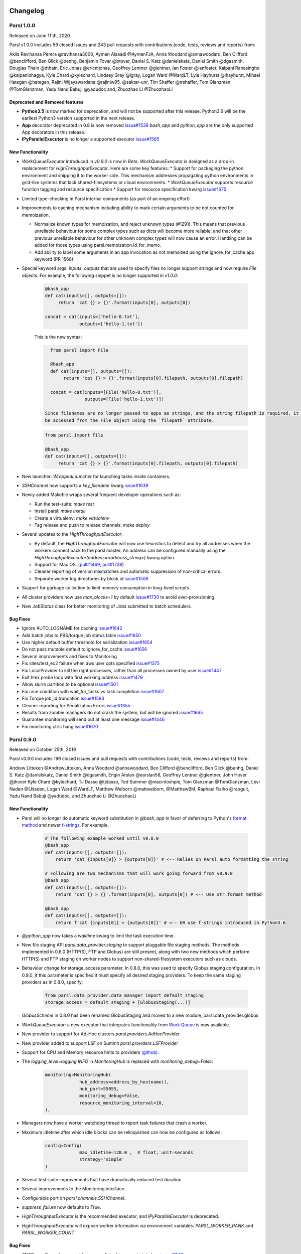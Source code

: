 Changelog
=========


Parsl 1.0.0
-----------

Released on June 11'th, 2020

Parsl v1.0.0 includes 59 closed issues and 243 pull requests with contributions (code, tests, reviews and reports) from:

Akila Ravihansa Perera @ravihansa3000, Aymen Alsaadi @AymenFJA, Anna Woodard @annawoodard,
Ben Clifford @benclifford, Ben Glick @benhg, Benjamin Tovar @btovar, Daniel S. Katz @danielskatz,
Daniel Smith @dgasmith, Douglas Thain @dthain, Eric Jonas @ericmjonas, Geoffrey Lentner @glentner,
Ian Foster @ianfoster, Kalpani Ranasinghe @kalpanibhagya, Kyle Chard @kylechard, Lindsey Gray @lgray,
Logan Ward @WardLT, Lyle Hayhurst @lhayhurst, Mihael Hategan @hategan, Rajini Wijayawardana @rajiniw95,
@saktar-unr, Tim Shaffer @trshaffer, Tom Glanzman @TomGlanzman, Yadu Nand Babuji @yadudoc and,
Zhuozhao Li @ZhuozhaoLi

Deprecated and Removed features
^^^^^^^^^^^^^^^^^^^^^^^^^^^^^^^

* **Python3.5** is now marked for deprecation, and will not be supported after this release.
  Python3.6 will be the earliest Python3 version supported in the next release.

* **App** decorator deprecated in 0.8 is now removed `issue#1539 <https://github.com/Parsl/parsl/issues/1539>`_
  `bash_app` and `python_app` are the only supported App decorators in this release.

* **IPyParallelExecutor** is no longer a supported executor `issue#1565 <https://github.com/Parsl/parsl/issues/1565>`_


New Functionality
^^^^^^^^^^^^^^^^^

* `WorkQueueExecutor` introduced in `v0.9.0` is now in `Beta`. `WorkQueueExecutor` is designed as a drop-in replacement for `HighThroughputExecutor`. Here are some key features:
  * Support for packaging the python environment and shipping it to the worker side. This mechanism addresses propagating python environments in  grid-like systems that lack shared-filesystems or cloud environments.
  * `WorkQueueExecutor` supports resource function tagging and resource specification
  * Support for resource specification kwarg `issue#1675 <https://github.com/Parsl/parsl/issues/1675>`_


* Limited type-checking in Parsl internal components (as part of an ongoing effort)


* Improvements to caching mechanism including ability to mark certain arguments to be  not counted for memoization.

  * Normalize known types for memoization, and reject unknown types (#1291). This means that previous unreliable
    behaviour for some complex types such as dicts will become more reliable; and that other previous unreliable
    behaviour for other unknown complex types will now cause an error. Handling can be added for those types using
    parsl.memoization.id_for_memo.
  * Add ability to label some arguments in an app invocation as not memoized using the ignore_for_cache app keyword (PR 1568)

* Special keyword args: `inputs`, `outputs` that are used to specify files no longer support strings
  and now require `File` objects. For example, the following snippet is no longer supported in `v1.0.0`:

   .. code-block:: python

      @bash_app
      def cat(inputs=[], outputs=[]):
           return 'cat {} > {}'.format(inputs[0], outputs[0])

      concat = cat(inputs=['hello-0.txt'],
                   outputs=['hello-1.txt'])

   This is the new syntax:

   .. code-block:: python

      from parsl import File

      @bash_app
      def cat(inputs=[], outputs=[]):
           return 'cat {} > {}'.format(inputs[0].filepath, outputs[0].filepath)

      concat = cat(inputs=[File('hello-0.txt')],
                   outputs=[File('hello-1.txt')])

    Since filenames are no longer passed to apps as strings, and the string filepath is required, it can
    be accessed from the File object using the `filepath` attribute.

   .. code-block:: python

      from parsl import File

      @bash_app
      def cat(inputs=[], outputs=[]):
           return 'cat {} > {}'.format(inputs[0].filepath, outputs[0].filepath)


* New launcher: `WrappedLauncher` for launching tasks inside containers.

* `SSHChannel` now supports a `key_filename` kwarg `issue#1639 <https://github.com/Parsl/parsl/issues/1639>`_

* Newly added Makefile wraps several frequent developer operations such as:

  * Run the test-suite: `make test`

  * Install parsl: `make install`

  * Create a virtualenv: `make virtualenv`

  * Tag release and push to release channels: `make deploy`

* Several updates to the `HighThroughputExecutor`:

  * By default, the `HighThroughputExecutor` will now use heuristics to detect and try all addresses
    when the workers connect back to the parsl master. An address can be configured manually using the
    `HighThroughputExecutor(address=<address_string>)` kwarg option.

  * Support for Mac OS. (`pull#1469 <https://github.com/Parsl/parsl/pull/1469>`_, `pull#1738 <https://github.com/Parsl/parsl/pull/1738>`_)

  * Cleaner reporting of version mismatches and automatic suppression of non-critical errors.

  * Separate worker log directories by block id `issue#1508 <https://github.com/Parsl/parsl/issues/1508>`_

* Support for garbage collection to limit memory consumption in long-lived scripts.

* All cluster providers now use `max_blocks=1` by default `issue#1730 <https://github.com/Parsl/parsl/issues/1730>`_ to avoid over-provisioning.

* New `JobStatus` class for better monitoring of Jobs submitted to batch schedulers.

Bug Fixes
^^^^^^^^^

* Ignore AUTO_LOGNAME for caching `issue#1642 <https://github.com/Parsl/parsl/issues/1642>`_
* Add batch jobs to PBS/torque job status table `issue#1650 <https://github.com/Parsl/parsl/issues/1650>`_
* Use higher default buffer threshold for serialization `issue#1654 <https://github.com/Parsl/parsl/issues/1654>`_
* Do not pass mutable default to ignore_for_cache `issue#1656 <https://github.com/Parsl/parsl/issues/1656>`_
* Several improvements and fixes to Monitoring
* Fix sites/test_ec2 failure when aws user opts specified `issue#1375 <https://github.com/Parsl/parsl/issues/1375>`_
* Fix LocalProvider to kill the right processes, rather than all processes owned by user `issue#1447 <https://github.com/Parsl/parsl/issues/1447>`_
* Exit htex probe loop with first working address `issue#1479 <https://github.com/Parsl/parsl/issues/1479>`_
* Allow slurm partition to be optional `issue#1501 <https://github.com/Parsl/parsl/issues/1501>`_
* Fix race condition with wait_for_tasks vs task completion `issue#1607 <https://github.com/Parsl/parsl/issues/1607>`_
* Fix Torque job_id truncation `issue#1583 <https://github.com/Parsl/parsl/issues/1583>`_
* Cleaner reporting for Serialization Errors `issue#1355 <https://github.com/Parsl/parsl/issues/1355>`_
* Results from zombie managers do not crash the system, but will be ignored `issue#1665 <https://github.com/Parsl/parsl/issues/1665>`_
* Guarantee monitoring will send out at least one message `issue#1446 <https://github.com/Parsl/parsl/issues/1446>`_
* Fix monitoring ctrlc hang `issue#1670 <https://github.com/Parsl/parsl/issues/1670>`_


Parsl 0.9.0
-----------

Released on October 25th, 2019

Parsl v0.9.0 includes 199 closed issues and pull requests with contributions (code, tests, reviews and reports) from:

Andrew Litteken @AndrewLitteken, Anna Woodard @annawoodard, Ben Clifford @benclifford,
Ben Glick @benhg, Daniel S. Katz @danielskatz, Daniel Smith @dgasmith,
Engin Arslan @earslan58, Geoffrey Lentner @glentner, John Hover @jhover
Kyle Chard @kylechard, TJ Dasso @tjdasso, Ted Summer @macintoshpie,
Tom Glanzman @TomGlanzman, Levi Naden @LNaden, Logan Ward @WardLT, Matthew Welborn @mattwelborn,
@MatthewBM, Raphael Fialho @rapguit, Yadu Nand Babuji @yadudoc, and Zhuozhao Li @ZhuozhaoLi


New Functionality
^^^^^^^^^^^^^^^^^

* Parsl will no longer do automatic keyword substitution in `@bash_app` in favor of deferring to Python's `format method <https://docs.python.org/3.1/library/stdtypes.html#str.format>`_
  and newer `f-strings <https://www.python.org/dev/peps/pep-0498/>`_. For example,

     .. code-block:: python

        # The following example worked until v0.8.0
        @bash_app
        def cat(inputs=[], outputs=[]):
            return 'cat {inputs[0]} > {outputs[0]}' # <-- Relies on Parsl auto formatting the string

        # Following are two mechanisms that will work going forward from v0.9.0
        @bash_app
        def cat(inputs=[], outputs=[]):
            return 'cat {} > {}'.format(inputs[0], outputs[0]) # <-- Use str.format method

        @bash_app
        def cat(inputs=[], outputs=[]):
            return f'cat {inputs[0]} > {outputs[0]}' # <-- OR use f-strings introduced in Python3.6


* `@python_app` now takes a `walltime` kwarg to limit the task execution time.
* New file staging API `parsl.data_provider.staging` to support pluggable
  file staging methods. The methods implemented in 0.8.0 (HTTP(S), FTP and
  Globus) are still present, along with two new methods which perform HTTP(S)
  and FTP staging on worker nodes to support non-shared-filesystem executors
  such as clouds.
* Behaviour change for storage_access parameter. In 0.8.0, this was used to
  specify Globus staging configuration. In 0.9.0, if this parameter is
  specified it must specify all desired staging providers. To keep the same
  staging providers as in 0.8.0, specify:

    .. code-block:: python

      from parsl.data_provider.data_manager import default_staging
      storage_access = default_staging + [GlobusStaging(...)]

  `GlobusScheme` in 0.8.0 has been renamed GlobusStaging and moved to a new
  module, parsl.data_provider.globus

* `WorkQueueExecutor`: a new executor that integrates functionality from `Work Queue <http://ccl.cse.nd.edu/software/workqueue/>`_ is now available.
* New provider to support for Ad-Hoc clusters `parsl.providers.AdHocProvider`
* New provider added to support LSF on Summit `parsl.providers.LSFProvider`
* Support for CPU and Memory resource hints to providers `(github) <https://github.com/Parsl/parsl/issues/942>`_.
* The `logging_level=logging.INFO` in `MonitoringHub` is replaced with `monitoring_debug=False`:

   .. code-block:: python

      monitoring=MonitoringHub(
                   hub_address=address_by_hostname(),
                   hub_port=55055,
                   monitoring_debug=False,
                   resource_monitoring_interval=10,
      ),

* Managers now have a worker watchdog thread to report task failures that crash a worker.
* Maximum idletime after which idle blocks can be relinquished can now be configured as follows:

    .. code-block:: python

       config=Config(
                    max_idletime=120.0 ,  # float, unit=seconds
                    strategy='simple'
       )

* Several test-suite improvements that have dramatically reduced test duration.
* Several improvements to the Monitoring interface.
* Configurable port on `parsl.channels.SSHChannel`.
* `suppress_failure` now defaults to True.
* `HighThroughputExecutor` is the recommended executor, and `IPyParallelExecutor` is deprecated.
* `HighThroughputExecutor` will expose worker information via environment variables: `PARSL_WORKER_RANK` and `PARSL_WORKER_COUNT`

Bug Fixes
^^^^^^^^^

* ZMQError: Operation cannot be accomplished in current state bug `issue#1146 <https://github.com/Parsl/parsl/issues/1146>`_
* Fix event loop error with monitoring enabled `issue#532 <https://github.com/Parsl/parsl/issues/532>`_
* Tasks per app graph appears as a sawtooth, not as rectangles `issue#1032 <https://github.com/Parsl/parsl/issues/1032>`_.
* Globus status processing failure `issue#1317 <https://github.com/Parsl/parsl/issues/1317>`_.
* Sporadic globus staging error `issue#1170 <https://github.com/Parsl/parsl/issues/1170>`_.
* RepresentationMixin breaks on classes with no default parameters `issue#1124 <https://github.com/Parsl/parsl/issues/1124>`_.
* File `localpath` staging conflict `issue#1197 <https://github.com/Parsl/parsl/issues/1197>`_.
* Fix IndexError when using CondorProvider with strategy enabled `issue#1298 <https://github.com/Parsl/parsl/issues/1298>`_.
* Improper dependency error handling causes hang `issue#1285 <https://github.com/Parsl/parsl/issues/1285>`_.
* Memoization/checkpointing fixes for bash apps `issue#1269 <https://github.com/Parsl/parsl/issues/1269>`_.
* CPU User Time plot is strangely cumulative `issue#1033 <https://github.com/Parsl/parsl/issues/1033>`_.
* Issue requesting resources on non-exclusive nodes `issue#1246 <https://github.com/Parsl/parsl/issues/1246>`_.
* parsl + htex + slurm hangs if slurm command times out, without making further progress `issue#1241 <https://github.com/Parsl/parsl/issues/1241>`_.
* Fix strategy overallocations `issue#704 <https://github.com/Parsl/parsl/issues/704>`_.
* max_blocks not respected in SlurmProvider `issue#868 <https://github.com/Parsl/parsl/issues/868>`_.
* globus staging does not work with a non-default `workdir` `issue#784 <https://github.com/Parsl/parsl/issues/784>`_.
* Cumulative CPU time loses time when subprocesses end `issue#1108 <https://github.com/Parsl/parsl/issues/1108>`_.
* Interchange KeyError due to too many heartbeat missed `issue#1128 <https://github.com/Parsl/parsl/issues/1128>`_.



Parsl 0.8.0
-----------

Released on June 13th, 2019

Parsl v0.8.0 includes 58 closed issues and pull requests with contributions (code, tests, reviews and reports)

from: Andrew Litteken @AndrewLitteken, Anna Woodard @annawoodard, Antonio Villarreal @villarrealas,
Ben Clifford @benc, Daniel S. Katz @danielskatz, Eric Tatara @etatara, Juan David Garrido @garri1105,
Kyle Chard @@kylechard, Lindsey Gray @lgray, Tim Armstrong @timarmstrong, Tom Glanzman @TomGlanzman,
Yadu Nand Babuji @yadudoc, and Zhuozhao Li @ZhuozhaoLi


New Functionality
^^^^^^^^^^^^^^^^^

* Monitoring is now integrated into parsl as default functionality.
* `parsl.AUTO_LOGNAME`: Support for a special `AUTO_LOGNAME` option to auto generate `stdout` and `stderr` file paths.
* `parsl.Files` no longer behave as strings. This means that operations in apps that treated `parsl.Files` as strings
  will break. For example the following snippet will have to be updated:

  .. code-block:: python

     # Old style: " ".join(inputs) is legal since inputs will behave like a list of strings
     @bash_app
     def concat(inputs=[], outputs=[], stdout="stdout.txt", stderr='stderr.txt'):
         return "cat {0} > {1}".format(" ".join(inputs), outputs[0])

     # New style:
     @bash_app
     def concat(inputs=[], outputs=[], stdout="stdout.txt", stderr='stderr.txt'):
         return "cat {0} > {1}".format(" ".join(list(map(str,inputs))), outputs[0])

* Cleaner user app file log management.
* Updated configurations using `HighThroughputExecutor` in the configuration section of the userguide.
* Support for OAuth based SSH with `OAuthSSHChannel`.

Bug Fixes
^^^^^^^^^

* Monitoring resource usage bug `issue#975 <https://github.com/Parsl/parsl/issues/975>`_
* Bash apps fail due to missing dir paths `issue#1001 <https://github.com/Parsl/parsl/issues/1001>`_
* Viz server explicit binding fix `issue#1023 <https://github.com/Parsl/parsl/issues/1023>`_
* Fix sqlalchemy version warning `issue#997 <https://github.com/Parsl/parsl/issues/997>`_
* All workflows are called typeguard `issue#973 <https://github.com/Parsl/parsl/issues/973>`_
* Fix `ModuleNotFoundError: No module named 'monitoring` `issue#971 <https://github.com/Parsl/parsl/issues/971>`_
* Fix sqlite3 integrity error `issue#920 <https://github.com/Parsl/parsl/issues/920>`_
* HTEX interchange check python version mismatch to the micro level `issue#857 <https://github.com/Parsl/parsl/issues/857>`_
* Clarify warning message when a manager goes missing `issue#698 <https://github.com/Parsl/parsl/issues/698>`_
* Apps without a specified DFK should use the global DFK in scope at call time, not at other times. `issue#697 <https://github.com/Parsl/parsl/issues/697>`_


Parsl 0.7.2
-----------

Released on Mar 14th, 2019

New Functionality
^^^^^^^^^^^^^^^^^

* `Monitoring`: Support for reporting monitoring data to a local sqlite database is now available.
* Parsl is switching to an opt-in model for anonymous usage tracking. Read more here: :ref:`label-usage-tracking`.
* `bash_app` now supports specification of write modes for `stdout` and `stderr`.
* Persistent volume support added to `Kubernetes` provider.
* Scaling recommendations from study on Bluewaters is now available in the userguide.


Parsl 0.7.1
-----------

Released on Jan 18th, 2019

New Functionality
^^^^^^^^^^^^^^^^^

* `LowLatencyExecutor`: a new executor designed to address use-cases with tight latency requirements
  such as model serving (Machine Learning), function serving and interactive analyses is now available.
* New options in `HighThroughputExecutor`:
     * `suppress_failure`: Enable suppression of worker rejoin errors.
     * `max_workers`: Limit workers spawned by manager
* Late binding of DFK, allows apps to pick DFK dynamically at call time. This functionality adds safety
  to cases where a new config is loaded and a new DFK is created.

Bug fixes
^^^^^^^^^

* A critical bug in `HighThroughputExecutor` that led to debug logs overflowing channels and terminating
  blocks of resource is fixed `issue#738 <https://github.com/Parsl/parsl/issues/738>`_


Parsl 0.7.0
-----------

Released on Dec 20st, 2018

Parsl v0.7.0 includes 110 closed issues with contributions (code, tests, reviews and reports)
from: Alex Hays @ahayschi, Anna Woodard @annawoodard, Ben Clifford @benc, Connor Pigg @ConnorPigg,
David Heise @daheise, Daniel S. Katz @danielskatz, Dominic Fitzgerald @djf604, Francois Lanusse @EiffL,
Juan David Garrido @garri1105, Gordon Watts @gordonwatts, Justin Wozniak @jmjwozniak,
Joseph Moon @jmoon1506, Kenyi Hurtado @khurtado, Kyle Chard @kylechard, Lukasz Lacinski @lukaszlacinski,
Ravi Madduri @madduri, Marco Govoni @mgovoni-devel, Reid McIlroy-Young @reidmcy, Ryan Chard @ryanchard,
@sdustrud, Yadu Nand Babuji @yadudoc, and Zhuozhao Li @ZhuozhaoLi

New functionality
^^^^^^^^^^^^^^^^^


* `HighThroughputExecutor`: a new executor intended to replace the `IPyParallelExecutor` is now available.
  This new executor addresses several limitations of `IPyParallelExecutor` such as:

  * Scale beyond the ~300 worker limitation of IPP.
  * Multi-processing manager supports execution on all cores of a single node.
  * Improved worker side reporting of version, system and status info.
  * Supports failure detection and cleaner manager shutdown.

  Here's a sample configuration for using this executor locally:

   .. code-block:: python

        from parsl.providers import LocalProvider
        from parsl.channels import LocalChannel

        from parsl.config import Config
        from parsl.executors import HighThroughputExecutor

        config = Config(
            executors=[
                HighThroughputExecutor(
                    label="htex_local",
                    cores_per_worker=1,
                    provider=LocalProvider(
                        channel=LocalChannel(),
                        init_blocks=1,
                        max_blocks=1,
                    ),
                )
            ],
        )

   More information on configuring is available in the :ref:`configuration-section` section.

* `ExtremeScaleExecutor` a new executor targeting supercomputer scale (>1000 nodes) workflows is now available.

  Here's a sample configuration for using this executor locally:

   .. code-block:: python

        from parsl.providers import LocalProvider
        from parsl.channels import LocalChannel
        from parsl.launchers import SimpleLauncher

        from parsl.config import Config
        from parsl.executors import ExtremeScaleExecutor

        config = Config(
            executors=[
                ExtremeScaleExecutor(
                    label="extreme_local",
                    ranks_per_node=4,
                    provider=LocalProvider(
                        channel=LocalChannel(),
                        init_blocks=0,
                        max_blocks=1,
                        launcher=SimpleLauncher(),
                    )
                )
            ],
            strategy=None,
        )

  More information on configuring is available in the :ref:`configuration-section` section.


* The libsubmit repository has been merged with Parsl to reduce overheads on maintenance with respect to documentation,
  testing, and release synchronization. Since the merge, the API has undergone several updates to support
  the growing collection of executors, and as a result Parsl 0.7.0+ will not be backwards compatible with
  the standalone libsubmit repos. The major components of libsubmit are now available through Parsl, and
  require the following changes to import lines to migrate scripts to 0.7.0:

    * ``from libsubmit.providers import <ProviderName>``  is now ``from parsl.providers import <ProviderName>``
    * ``from libsubmit.channels import <ChannelName>``  is now ``from parsl.channels import <ChannelName>``
    * ``from libsubmit.launchers import <LauncherName>``  is now ``from parsl.launchers import <LauncherName>``


    .. warning::
       This is a breaking change from Parsl v0.6.0

* To support resource-based requests for workers and to maintain uniformity across interfaces, ``tasks_per_node`` is
  no longer a **provider** option. Instead, the notion of ``tasks_per_node`` is defined via executor specific options,
  for eg:

    * `IPyParallelExecutor` provides ``workers_per_node``
    * `HighThroughputExecutor` provides ``cores_per_worker`` to allow for worker launches to be determined based on
      the number of cores on the compute node.
    * `ExtremeScaleExecutor` uses ``ranks_per_node`` to specify the ranks to launch per node.

    .. warning::
       This is a breaking change from Parsl v0.6.0


* Major upgrades to the monitoring infrastructure.
    * Monitoring information can now be written to a SQLite database, created on the fly by Parsl
    * Web-based monitoring to track workflow progress


* Determining the correct IP address/interface given network firewall rules is often a nuisance.
  To simplify this, three new methods are now supported:

    * ``parsl.addresses.address_by_route``
    * ``parsl.addresses.address_by_query``
    * ``parsl.addresses.address_by_hostname``

* `AprunLauncher` now supports ``overrides`` option that allows arbitrary strings to be added
  to the aprun launcher call.

* `DataFlowKernel` has a new method ``wait_for_current_tasks()``

* `DataFlowKernel` now uses per-task locks and an improved mechanism to handle task completions
  improving performance for workflows with large number of tasks.


Bug fixes (highlights)
^^^^^^^^^^^^^^^^^^^^^^


* Ctlr+C should cause fast DFK cleanup `issue#641 <https://github.com/Parsl/parsl/issues/641>`_
* Fix to avoid padding in ``wtime_to_minutes()`` `issue#522 <https://github.com/Parsl/parsl/issues/522>`_
* Updates to block semantics `issue#557 <https://github.com/Parsl/parsl/issues/557>`_
* Updates ``public_ip`` to ``address`` for clarity `issue#557 <https://github.com/Parsl/parsl/issues/557>`_
* Improvements to launcher docs `issue#424 <https://github.com/Parsl/parsl/issues/424>`_
* Fixes for inconsistencies between stream_logger and file_logger `issue#629 <https://github.com/Parsl/parsl/issues/629>`_
* Fixes to DFK discarding some un-executed tasks at end of workflow `issue#222 <https://github.com/Parsl/parsl/issues/222>`_
* Implement per-task locks to avoid deadlocks `issue#591 <https://github.com/Parsl/parsl/issues/591>`_
* Fixes to internal consistency errors `issue#604 <https://github.com/Parsl/parsl/issues/604>`_
* Removed unnecessary provider labels `issue#440 <https://github.com/Parsl/parsl/issues/440>`_
* Fixes to `TorqueProvider` to work on NSCC `issue#489 <https://github.com/Parsl/parsl/issues/489>`_
* Several fixes and updates to monitoring subsystem `issue#471 <https://github.com/Parsl/parsl/issues/471>`_
* DataManager calls wrong DFK `issue#412 <https://github.com/Parsl/parsl/issues/412>`_
* Config isn't reloading properly in notebooks `issue#549 <https://github.com/Parsl/parsl/issues/549>`_
* Cobalt provider ``partition`` should be ``queue`` `issue#353 <https://github.com/Parsl/parsl/issues/353>`_
* bash AppFailure exceptions contain useful but un-displayed information `issue#384 <https://github.com/Parsl/parsl/issues/384>`_
* Do not CD to engine_dir `issue#543 <https://github.com/Parsl/parsl/issues/543>`_
* Parsl install fails without kubernetes config file `issue#527 <https://github.com/Parsl/parsl/issues/527>`_
* Fix import error `issue#533  <https://github.com/Parsl/parsl/issues/533>`_
* Change Local Database Strategy from Many Writers to a Single Writer `issue#472 <https://github.com/Parsl/parsl/issues/472>`_
* All run-related working files should go in the rundir unless otherwise configured `issue#457 <https://github.com/Parsl/parsl/issues/457>`_
* Fix concurrency issue with many engines accessing the same IPP config `issue#469 <https://github.com/Parsl/parsl/issues/469>`_
* Ensure we are not caching failed tasks `issue#368 <https://github.com/Parsl/parsl/issues/368>`_
* File staging of unknown schemes fails silently `issue#382 <https://github.com/Parsl/parsl/issues/382>`_
* Inform user checkpointed results are being used `issue#494 <https://github.com/Parsl/parsl/issues/494>`_
* Fix IPP + python 3.5 failure `issue#490 <https://github.com/Parsl/parsl/issues/490>`_
* File creation fails if no executor has been loaded `issue#482 <https://github.com/Parsl/parsl/issues/482>`_
* Make sure tasks in `dep_fail` state are retried `issue#473 <https://github.com/Parsl/parsl/issues/473>`_
* Hard requirement for CMRESHandler `issue#422 <https://github.com/Parsl/parsl/issues/422>`_
* Log error Globus events to stderr `issue#436 <https://github.com/Parsl/parsl/issues/436>`_
* Take 'slots' out of logging `issue#411 <https://github.com/Parsl/parsl/issues/411>`_
* Remove redundant logging `issue#267 <https://github.com/Parsl/parsl/issues/267>`_
* Zombie ipcontroller processes - Process cleanup in case of interruption `issue#460 <https://github.com/Parsl/parsl/issues/460>`_
* IPyparallel failure when submitting several apps in parallel threads `issue#451 <https://github.com/Parsl/parsl/issues/451>`_
* `SlurmProvider` + `SingleNodeLauncher` starts all engines on a single core `issue#454 <https://github.com/Parsl/parsl/issues/454>`_
* IPP ``engine_dir`` has no effect if indicated dir does not exist `issue#446 <https://github.com/Parsl/parsl/issues/446>`_
* Clarify AppBadFormatting error `issue#433 <https://github.com/Parsl/parsl/issues/433>`_
* confusing error message with simple configs `issue#379 <https://github.com/Parsl/parsl/issues/379>`_
* Error due to missing kubernetes config file `issue#432 <https://github.com/Parsl/parsl/issues/432>`_
* ``parsl.configs`` and ``parsl.tests.configs`` missing init files `issue#409 <https://github.com/Parsl/parsl/issues/409>`_
* Error when Python versions differ `issue#62 <https://github.com/Parsl/parsl/issues/62>`_
* Fixing ManagerLost error in HTEX/EXEX `issue#577 <https://github.com/Parsl/parsl/issues/577>`_
* Write all debug logs to rundir by default in HTEX/EXEX `issue#574 <https://github.com/Parsl/parsl/issues/574>`_
* Write one log per HTEX worker `issue#572 <https://github.com/Parsl/parsl/issues/572>`_
* Fixing ManagerLost error in HTEX/EXEX `issue#577 <https://github.com/Parsl/parsl/issues/577>`_


Parsl 0.6.1
-----------

Released on July 23rd, 2018.

This point release contains fixes for `issue#409 <https://github.com/Parsl/parsl/issues/409>`_


Parsl 0.6.0
-----------

Released July 23rd, 2018.

New functionality
^^^^^^^^^^^^^^^^^

* Switch to class based configuration `issue#133 <https://github.com/Parsl/parsl/issues/133>`_

  Here's a the config for using threads for local execution

  .. code-block:: python

    from parsl.config import Config
    from parsl.executors.threads import ThreadPoolExecutor

    config = Config(executors=[ThreadPoolExecutor()])

  Here's a more complex config that uses SSH to run on a Slurm based cluster

  .. code-block:: python

    from libsubmit.channels import SSHChannel
    from libsubmit.providers import SlurmProvider

    from parsl.config import Config
    from parsl.executors.ipp import IPyParallelExecutor
    from parsl.executors.ipp_controller import Controller

    config = Config(
        executors=[
            IPyParallelExecutor(
                provider=SlurmProvider(
                    'westmere',
                    channel=SSHChannel(
                        hostname='swift.rcc.uchicago.edu',
                        username=<USERNAME>,
                        script_dir=<SCRIPTDIR>
                    ),
                    init_blocks=1,
                    min_blocks=1,
                    max_blocks=2,
                    nodes_per_block=1,
                    tasks_per_node=4,
                    parallelism=0.5,
                    overrides=<SPECIFY_INSTRUCTIONS_TO_LOAD_PYTHON3>
                ),
                label='midway_ipp',
                controller=Controller(public_ip=<PUBLIC_IP>),
            )
        ]
    )

* Implicit Data Staging `issue#281 <https://github.com/Parsl/parsl/issues/281>`_

  .. code-block:: python
    # create an remote Parsl file
    inp = File('ftp://www.iana.org/pub/mirror/rirstats/arin/ARIN-STATS-FORMAT-CHANGE.txt')

    # create a local Parsl file
    out = File('file:///tmp/ARIN-STATS-FORMAT-CHANGE.txt')

    # call the convert app with the Parsl file
    f = convert(inputs=[inp], outputs=[out])
    f.result()

* Support for application profiling `issue#5 <https://github.com/Parsl/parsl/issues/5>`_

* Real-time usage tracking via external systems `issue#248 <https://github.com/Parsl/parsl/issues/248>`_, `issue#251 <https://github.com/Parsl/parsl/issues/251>`_

* Several fixes and upgrades to tests and testing infrastructure `issue#157 <https://github.com/Parsl/parsl/issues/157>`_, `issue#159 <https://github.com/Parsl/parsl/issues/159>`_,
  `issue#128 <https://github.com/Parsl/parsl/issues/128>`_, `issue#192 <https://github.com/Parsl/parsl/issues/192>`_,
  `issue#196 <https://github.com/Parsl/parsl/issues/196>`_

* Better state reporting in logs `issue#242 <https://github.com/Parsl/parsl/issues/242>`_

* Hide DFK `issue#50 <https://github.com/Parsl/parsl/issues/50>`_

  * Instead of passing a config dictionary to the DataFlowKernel, now you can call ``parsl.load(Config)``
  * Instead of having to specify the ``dfk`` at the time of ``App`` declaration, the DFK is a singleton loaded
    at call time :

    .. code-block:: python

        import parsl
        from parsl.tests.configs.local_ipp import config
        parsl.load(config)

        @App('python')
        def double(x):
            return x * 2

        fut = double(5)
        fut.result()

* Support for better reporting of remote side exceptions `issue#110 <https://github.com/Parsl/parsl/issues/110>`_


Bug Fixes
^^^^^^^^^

* Making naming conventions consistent `issue#109 <https://github.com/Parsl/parsl/issues/109>`_

* Globus staging returns unclear error bug `issue#178 <https://github.com/Parsl/parsl/issues/178>`_

* Duplicate log-lines when using IPP `issue#204 <https://github.com/Parsl/parsl/issues/204>`_

* Usage tracking with certain missing network causes 20s startup delay. `issue#220 <https://github.com/Parsl/parsl/issues/220>`_

* `task_exit` checkpointing repeatedly truncates checkpoint file during run bug `issue#230 <https://github.com/Parsl/parsl/issues/230>`_

* Checkpoints will not reload from a run that was Ctrl-C'ed `issue#232 <https://github.com/Parsl/parsl/issues/232>`_

* Race condition in task checkpointing `issue#234 <https://github.com/Parsl/parsl/issues/234>`_

* Failures not to be checkpointed `issue#239 <https://github.com/Parsl/parsl/issues/239>`_

* Naming inconsitencies with `maxThreads`, `max_threads`, `max_workers` are now resolved `issue#303 <https://github.com/Parsl/parsl/issues/303>`_

* Fatal not a git repository alerts `issue#326 <https://github.com/Parsl/parsl/issues/326>`_

* Default ``kwargs`` in bash apps unavailable at command-line string format time `issue#349 <https://github.com/Parsl/parsl/issues/349>`_

* Fix launcher class inconsistencies `issue#360 <https://github.com/Parsl/parsl/issues/360>`_

* Several fixes to AWS provider `issue#362 <https://github.com/Parsl/parsl/issues/362>`_
     * Fixes faulty status updates
     * Faulty termination of instance at cleanup, leaving zombie nodes.


Parsl 0.5.1
-----------

Released. May 15th, 2018.

New functionality
^^^^^^^^^^^^^^^^^


* Better code state description in logging `issue#242 <https://github.com/Parsl/parsl/issues/242>`_

* String like behavior for Files `issue#174 <https://github.com/Parsl/parsl/issues/174>`_

* Globus path mapping in config `issue#165 <https://github.com/Parsl/parsl/issues/165>`_


Bug Fixes
^^^^^^^^^

* Usage tracking with certain missing network causes 20s startup delay. `issue#220 <https://github.com/Parsl/parsl/issues/220>`_

* Checkpoints will not reload from a run that was Ctrl-C'ed `issue#232 <https://github.com/Parsl/parsl/issues/232>`_

* Race condition in task checkpointing `issue#234 <https://github.com/Parsl/parsl/issues/234>`_

* `task_exit` checkpointing repeatedly truncates checkpoint file during run `issue#230 <https://github.com/Parsl/parsl/issues/230>`_

* Make `dfk.cleanup()` not cause kernel to restart with Jupyter on Mac `issue#212 <https://github.com/Parsl/parsl/issues/212>`_

* Fix automatic IPP controller creation on OS X `issue#206 <https://github.com/Parsl/parsl/issues/206>`_

* Passing Files breaks over IPP `issue#200 <https://github.com/Parsl/parsl/issues/200>`_

* `repr` call after `AppException` instantiation raises `AttributeError` `issue#197 <https://github.com/Parsl/parsl/issues/197>`_

* Allow `DataFuture` to be initialized with a `str` file object `issue#185 <https://github.com/Parsl/parsl/issues/185>`_

* Error for globus transfer failure `issue#162 <https://github.com/Parsl/parsl/issues/162>`_


  Parsl 0.5.2
-----------

Released. June 21st, 2018.
This is an emergency release addressing `issue#347 <https://github.com/Parsl/parsl/issues/347>`_

Bug Fixes
^^^^^^^^^

* Parsl version conflict with libsubmit 0.4.1 `issue#347 <https://github.com/Parsl/parsl/issues/347>`_


Parsl 0.5.0
-----------

Released. Apr 16th, 2018.

New functionality
^^^^^^^^^^^^^^^^^

* Support for Globus file transfers `issue#71 <https://github.com/Parsl/parsl/issues/71>`_

  .. caution::
     This feature is available from Parsl ``v0.5.0`` in an ``experimental`` state.

* PathLike behavior for Files `issue#174 <https://github.com/Parsl/parsl/issues/174>`_
    * Files behave like strings here :

  .. code-block:: python

      myfile = File("hello.txt")
      f = open(myfile, 'r')


* Automatic checkpointing modes `issue#106 <https://github.com/Parsl/parsl/issues/106>`_

  .. code-block:: python

        config = {
            "globals": {
                "lazyErrors": True,
                "memoize": True,
                "checkpointMode": "dfk_exit"
            }
        }

* Support for containers with docker `issue#45 <https://github.com/Parsl/parsl/issues/45>`_

  .. code-block:: python

       localDockerIPP = {
            "sites": [
                {"site": "Local_IPP",
                 "auth": {"channel": None},
                 "execution": {
                     "executor": "ipp",
                     "container": {
                         "type": "docker",     # <----- Specify Docker
                         "image": "app1_v0.1", # <------Specify docker image
                     },
                     "provider": "local",
                     "block": {
                         "initBlocks": 2,  # Start with 4 workers
                     },
                 }
                 }],
            "globals": {"lazyErrors": True}        }

   .. caution::
     This feature is available from Parsl ``v0.5.0`` in an ``experimental`` state.

* Cleaner logging `issue#85 <https://github.com/Parsl/parsl/issues/85>`_
    * Logs are now written by default to ``runinfo/RUN_ID/parsl.log``.
    * ``INFO`` log lines are more readable and compact

* Local configs are now packaged  `issue#96 <https://github.com/Parsl/parsl/issues/96>`_

  .. code-block:: python

     from parsl.configs.local import localThreads
     from parsl.configs.local import localIPP


Bug Fixes
^^^^^^^^^
* Passing Files over IPP broken `issue#200 <https://github.com/Parsl/parsl/issues/200>`_

* Fix `DataFuture.__repr__` for default instantiation `issue#164 <https://github.com/Parsl/parsl/issues/164>`_

* Results added to appCache before retries exhausted `issue#130 <https://github.com/Parsl/parsl/issues/130>`_

* Missing documentation added for Multisite and Error handling `issue#116 <https://github.com/Parsl/parsl/issues/116>`_

* TypeError raised when a bad stdout/stderr path is provided. `issue#104 <https://github.com/Parsl/parsl/issues/104>`_

* Race condition in DFK `issue#102 <https://github.com/Parsl/parsl/issues/102>`_

* Cobalt provider broken on Cooley.alfc `issue#101 <https://github.com/Parsl/parsl/issues/101>`_

* No blocks provisioned if parallelism/blocks = 0 `issue#97 <https://github.com/Parsl/parsl/issues/97>`_

* Checkpoint restart assumes rundir `issue#95 <https://github.com/Parsl/parsl/issues/95>`_

* Logger continues after cleanup is called `issue#93 <https://github.com/Parsl/parsl/issues/93>`_


Parsl 0.4.1
-----------

Released. Feb 23rd, 2018.


New functionality
^^^^^^^^^^^^^^^^^

* GoogleCloud provider support via libsubmit
* GridEngine provider support via libsubmit


Bug Fixes
^^^^^^^^^
* Cobalt provider issues with job state `issue#101 <https://github.com/Parsl/parsl/issues/101>`_
* Parsl updates config inadvertently `issue#98 <https://github.com/Parsl/parsl/issues/98>`_
* No blocks provisioned if parallelism/blocks = 0 `issue#97 <https://github.com/Parsl/parsl/issues/97>`_
* Checkpoint restart assumes rundir bug `issue#95 <https://github.com/Parsl/parsl/issues/95>`_
* Logger continues after cleanup called enhancement `issue#93 <https://github.com/Parsl/parsl/issues/93>`_
* Error checkpointing when no cache enabled `issue#92 <https://github.com/Parsl/parsl/issues/92>`_
* Several fixes to libsubmit.


Parsl 0.4.0
-----------

Here are the major changes included in the Parsl 0.4.0 release.

New functionality
^^^^^^^^^^^^^^^^^

* Elastic scaling in response to workflow pressure. `issue#46 <https://github.com/Parsl/parsl/issues/46>`_
  Options `minBlocks`, `maxBlocks`, and `parallelism` now work and controls workflow execution.

  Documented in: :ref:`label-elasticity`

* Multisite support, enables targetting apps within a single workflow to different
  sites `issue#48 <https://github.com/Parsl/parsl/issues/48>`_

     .. code-block:: python

          @App('python', dfk, sites=['SITE1', 'SITE2'])
          def my_app(...):
             ...

* Anonymized usage tracking added. `issue#34 <https://github.com/Parsl/parsl/issues/34>`_

  Documented in: :ref:`label-usage-tracking`

* AppCaching and Checkpointing `issue#43 <https://github.com/Parsl/parsl/issues/43>`_

     .. code-block:: python

          # Set cache=True to enable appCaching
          @App('python', dfk, cache=True)
          def my_app(...):
              ...


          # To checkpoint a workflow:
          dfk.checkpoint()

   Documented in: :ref:`label-checkpointing`, :ref:`label-appcaching`

* Parsl now creates a new directory under `./runinfo/` with an incrementing number per workflow
  invocation

* Troubleshooting guide and more documentation

* PEP8 conformance tests added to travis testing `issue#72 <https://github.com/Parsl/parsl/issues/72>`_


Bug Fixes
^^^^^^^^^

* Missing documentation from libsubmit was added back
  `issue#41 <https://github.com/Parsl/parsl/issues/41>`_

* Fixes for `script_dir` | `scriptDir` inconsistencies `issue#64 <https://github.com/Parsl/parsl/issues/64>`_
    * We now use `scriptDir` exclusively.

* Fix for caching not working on jupyter notebooks `issue#90 <https://github.com/Parsl/parsl/issues/90>`_

* Config defaults module failure when part of the option set is provided `issue#74 <https://github.com/Parsl/parsl/issues/74>`_

* Fixes for network errors with usage_tracking `issue#70 <https://github.com/Parsl/parsl/issues/70>`_

* PEP8 conformance of code and tests with limited exclusions `issue#72 <https://github.com/Parsl/parsl/issues/72>`_

* Doc bug in recommending `max_workers` instead of `maxThreads` `issue#73 <https://github.com/Parsl/parsl/issues/70>`_




Parsl 0.3.1
-----------

This is a point release with mostly minor features and several bug fixes

* Fixes for remote side handling
* Support for specifying IPythonDir for IPP controllers
* Several tests added that test provider launcher functionality from libsubmit
* This upgrade will also push the libsubmit requirement from 0.2.4 -> 0.2.5.


Several critical fixes from libsubmit are brought in:

* Several fixes and improvements to Condor from @annawoodard.
* Support for Torque scheduler
* Provider script output paths are fixed
* Increased walltimes to deal with slow scheduler system
* Srun launcher for slurm systems
* SSH channels now support file_pull() method
   While files are not automatically staged, the channels provide support for bi-directional file transport.

Parsl 0.3.0
-----------

Here are the major changes that are included in the Parsl 0.3.0 release.


New functionality
^^^^^^^^^^^^^^^^^

* Arguments to DFK has changed:

    # Old
    dfk(executor_obj)

    # New, pass a list of executors
    dfk(executors=[list_of_executors])

    # Alternatively, pass the config from which the DFK will
    #instantiate resources
    dfk(config=config_dict)

* Execution providers have been restructured to a separate repo: `libsubmit <https://github.com/Parsl/libsubmit>`_

* Bash app styles have changes to return the commandline string rather than be assigned to the special keyword `cmd_line`.
  Please refer to `RFC #37 <https://github.com/Parsl/parsl/issues/37>`_ for more details. This is a **non-backward** compatible change.

* Output files from apps are now made available as an attribute of the AppFuture.
  Please refer `#26 <Output files from apps #26>`_ for more details. This is a **non-backward** compatible change ::

    # This is the pre 0.3.0 style
    app_fu, [file1, file2] = make_files(x, y, outputs=['f1.txt', 'f2.txt'])

    #This is the style that will be followed going forward.
    app_fu = make_files(x, y, outputs=['f1.txt', 'f2.txt'])
    [file1, file2] = app_fu.outputs

* DFK init now supports auto-start of IPP controllers

* Support for channels via libsubmit. Channels enable execution of commands from execution providers either
  locally, or remotely via ssh.

* Bash apps now support timeouts.

* Support for cobalt execution provider.


Bug fixes
^^^^^^^^^
* Futures have inconsistent behavior in bash app fn body `#35 <https://github.com/Parsl/parsl/issues/35>`_
* Parsl dflow structure missing dependency information `#30 <https://github.com/Parsl/parsl/issues/30>`_


Parsl 0.2.0
-----------

Here are the major changes that are included in the Parsl 0.2.0 release.

New functionality
^^^^^^^^^^^^^^^^^

* Support for execution via IPythonParallel executor enabling distributed execution.
* Generic executors

Parsl 0.1.0
-----------

Here are the major changes that are included in the Parsl 0.1.0 release.

New functionality
^^^^^^^^^^^^^^^^^

* Support for Bash and Python apps
* Support for chaining of apps via futures handled by the DataFlowKernel.
* Support for execution over threads.
* Arbitrary DAGs can be constructed and executed asynchronously.

Bug Fixes
^^^^^^^^^

* Initial release, no listed bugs.


Libsubmit Changelog
===================

As of Parsl 0.7.0 the libsubmit repository has been merged into Parsl.

Libsubmit 0.4.1
---------------

Released. June 18th, 2018.
This release folds in massive contributions from @annawoodard.

New functionality
^^^^^^^^^^^^^^^^^

* Several code cleanups, doc improvements, and consistent naming

* All providers have the initialization and actual start of resources decoupled.



Libsubmit 0.4.0
---------------

Released. May 15th, 2018.
This release folds in contributions from @ahayschi, @annawoodard, @yadudoc

New functionality
^^^^^^^^^^^^^^^^^

* Several enhancements and fixes to the AWS cloud provider (#44, #45, #50)

* Added support for python3.4


Bug Fixes
^^^^^^^^^

* Condor jobs left in queue with X state at end of completion  `issue#26 <https://github.com/Parsl/libsubmit/issues/26>`_

* Worker launches on Cori seem to fail from broken ENV `issue#27 <https://github.com/Parsl/libsubmit/issues/27>`_

* EC2 provider throwing an exception at initial run `issue#46 <https://github.com/Parsl/parsl/issues/46>`_
